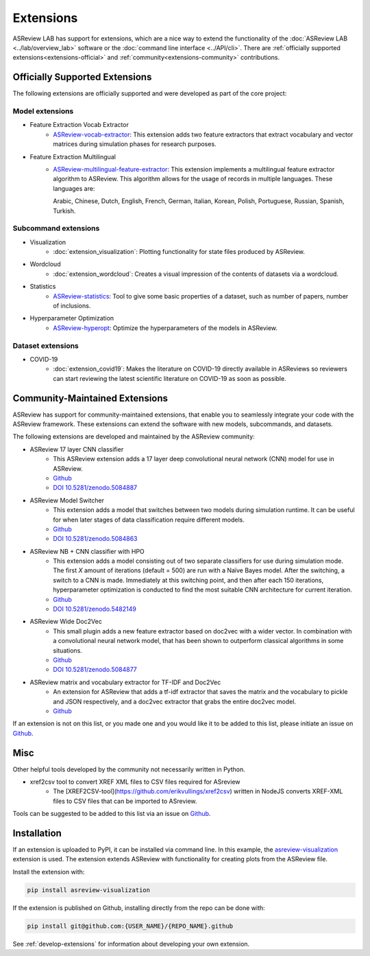 Extensions
==========

ASReview LAB has support for extensions, which are a nice way to extend the
functionality of the :doc:`ASReview LAB <../lab/overview_lab>` software or the
:doc:`command line interface <../API/cli>`. There are :ref:`officially
supported extensions<extensions-official>` and
:ref:`community<extensions-community>` contributions.


.. _extensions-official:

Officially Supported Extensions
-------------------------------


The following extensions are officially supported and were developed as part
of the core project:


Model extensions
~~~~~~~~~~~~~~~~

* Feature Extraction Vocab Extractor
    - `ASReview-vocab-extractor <https://github.com/asreview/asreview-extension-vocab-extractor>`__:
      This extension adds two feature extractors that extract vocabulary and
      vector matrices during simulation phases for research purposes.
* Feature Extraction Multilingual
    - `ASReview-multilingual-feature-extractor <https://github.com/asreview/asreview-multilingual-feature-extractor>`__:
      This extension implements a multilingual feature extractor
      algorithm to ASReview. This algorithm allows for the usage of records in multiple
      languages. These languages are:

      Arabic, Chinese, Dutch, English, French, German, Italian, Korean, Polish,
      Portuguese, Russian, Spanish, Turkish.


Subcommand extensions
~~~~~~~~~~~~~~~~~~~~~

* Visualization
    - :doc:`extension_visualization`: Plotting functionality for state files
      produced by ASReview.

* Wordcloud
    - :doc:`extension_wordcloud`: Creates a visual impression of the contents of
      datasets via a wordcloud.

* Statistics
    - `ASReview-statistics <https://github.com/asreview/asreview-statistics>`__:
      Tool to give some basic properties of a dataset, such as number of papers,
      number of inclusions.


* Hyperparameter Optimization
    - `ASReview-hyperopt <https://github.com/asreview/asreview-hyperopt>`__:
      Optimize the hyperparameters of the models in ASReview.


Dataset extensions
~~~~~~~~~~~~~~~~~~

* COVID-19
    - :doc:`extension_covid19`: Makes the literature on COVID-19 directly
      available in ASReviews so reviewers can start reviewing the latest
      scientific literature on COVID-19 as soon as possible.



.. _extensions-community:

Community-Maintained Extensions
-------------------------------

ASReview has support for community-maintained extensions, that
enable you to seamlessly integrate your code with the ASReview framework.
These extensions can extend the software with new models, subcommands, and
datasets.

The following extensions are developed and maintained by the
ASReview community:


* ASReview 17 layer CNN classifier
    - This ASReview extension adds a 17 layer deep convolutional neural network
      (CNN) model for use in ASReview.
    - `Github <https://github.com/JTeijema/asreview-plugin-model-cnn-17-layer>`__
    - `DOI 10.5281/zenodo.5084887 <https://doi.org/10.5281/zenodo.5084887>`__

* ASReview Model Switcher
    - This extension adds a model that switches between two models during
      simulation runtime. It can be useful for when later stages of data
      classification require different models.
    - `Github <https://github.com/JTeijema/asreview-plugin-model-switcher>`__
    - `DOI 10.5281/zenodo.5084863 <https://doi.org/10.5281/zenodo.5084863>`__

* ASReview NB + CNN classifier with HPO
    - This extension adds a model consisting out of two separate classifiers
      for use during simulation mode. The first *X* amount of iterations
      (default = 500) are run with a Naïve Bayes model. After the switching,
      a switch to a CNN is made. Immediately at this switching point, and
      then after each 150 iterations, hyperparameter optimization is conducted
      to find the most suitable CNN architecture for current iteration.
    - `Github <https://github.com/BartJanBoverhof/asreview-cnn-hpo>`__
    - `DOI 10.5281/zenodo.5482149 <https://doi.org/10.5281/zenodo.5482149>`__

* ASReview Wide Doc2Vec
    - This small plugin adds a new feature extractor based on doc2vec with a
      wider vector. In combination with a convolutional neural network model,
      that has been shown to outperform classical algorithms in some situations.
    - `Github <https://github.com/JTeijema/asreview-plugin-wide-doc2vec>`__
    - `DOI 10.5281/zenodo.5084877 <https://doi.org/10.5281/zenodo.5084877>`__

* ASReview matrix and vocabulary extractor for TF-IDF and Doc2Vec
    - An extension for ASReview that adds a tf-idf extractor that saves the
      matrix and the vocabulary to pickle and JSON respectively, and a doc2vec
      extractor that grabs the entire doc2vec model.
    - `Github <https://github.com/asreview/asreview-extension-vocab-extractor>`__


If an extension is not on this list, or you made one and you would like it to
be added to this list, please initiate an issue on `Github
<https://github.com/asreview/asreview/issues/new/choose>`__.


Misc
----

Other helpful tools developed by the community not necessarily written in Python.

* xref2csv tool to convert XREF XML files to CSV files required for ASreview
    - The
      [XREF2CSV-tool](https://github.com/erikvullings/xref2csv) written in NodeJS
      converts XREF-XML files to CSV files that can be imported to ASreview.


Tools can be suggested to be added to this list via an issue on `Github
<https://github.com/asreview/asreview/issues/new/choose>`__.

Installation
------------

If an extension is uploaded to PyPI, it can be installed via command line. In
this example, the `asreview-visualization
<https://github.com/asreview/ASReview-visualization>`__ extension is used. The
extension extends ASReview with functionality for creating plots from the
ASReview file.

Install the extension with:

.. code:: bash

    pip install asreview-visualization

If the extension is published on Github, installing directly from the repo can
be done with:

.. code:: bash

    pip install git@github.com:{USER_NAME}/{REPO_NAME}.github

See :ref:`develop-extensions` for information about developing your own
extension.


